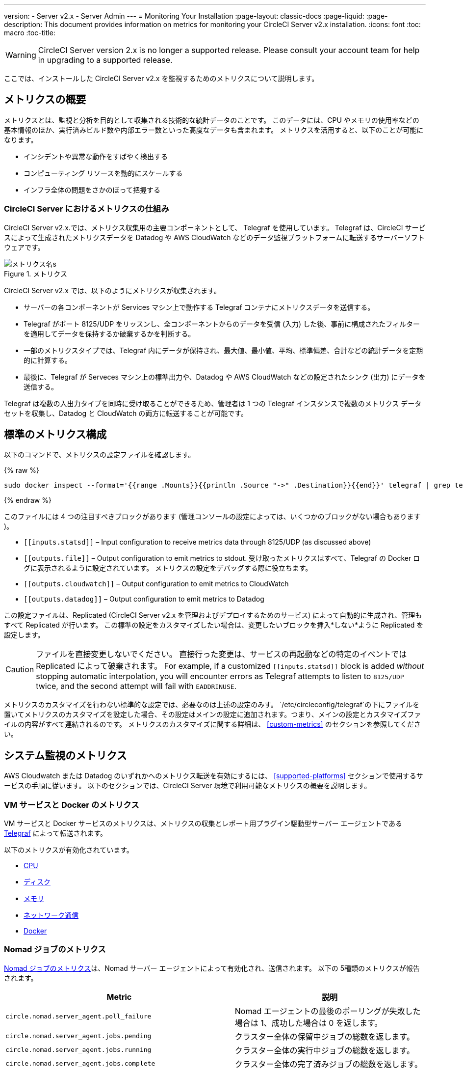 ---
version:
- Server v2.x
- Server Admin
---
= Monitoring Your Installation
:page-layout: classic-docs
:page-liquid:
:page-description: This document provides information on metrics for monitoring your CircleCI Server v2.x installation.
:icons: font
:toc: macro
:toc-title:

WARNING: CircleCI Server version 2.x is no longer a supported release. Please consult your account team for help in upgrading to a supported release.

ここでは、インストールした CircleCI Server v2.x を監視するためのメトリクスについて説明します。

toc::[]

== メトリクスの概要

メトリクスとは、監視と分析を目的として収集される技術的な統計データのことです。 このデータには、CPU やメモリの使用率などの基本情報のほか、実行済みビルド数や内部エラー数といった高度なデータも含まれます。 メトリクスを活用すると、以下のことが可能になります。

* インシデントや異常な動作をすばやく検出する
* コンピューティング リソースを動的にスケールする
* インフラ全体の問題をさかのぼって把握する

=== CircleCI Server におけるメトリクスの仕組み

CircleCI Server v2.x.では、メトリクス収集用の主要コンポーネントとして、 Telegraf を使用しています。 Telegraf は、CircleCI サービスによって生成されたメトリクスデータを Datadog や AWS CloudWatch などのデータ監視プラットフォームに転送するサーバーソフトウェアです。

.メトリクス
image::metrics.png[メトリクス名s]

CircleCI Server v2.x では、以下のようにメトリクスが収集されます。

* サーバーの各コンポーネントが Services マシン上で動作する Telegraf コンテナにメトリクスデータを送信する。
* Telegraf がポート 8125/UDP をリッスンし、全コンポーネントからのデータを受信 (入力) した後、事前に構成されたフィルターを適用してデータを保持するか破棄するかを判断する。
* 一部のメトリクスタイプでは、Telegraf 内にデータが保持され、最大値、最小値、平均、標準偏差、合計などの統計データを定期的に計算する。
* 最後に、Telegraf が Serveces マシン上の標準出力や、Datadog や AWS CloudWatch などの設定されたシンク (出力) にデータを送信する。

Telegraf は複数の入出力タイプを同時に受け取ることができるため、管理者は 1 つの Telegraf インスタンスで複数のメトリクス データセットを収集し、Datadog と CloudWatch の両方に転送することが可能です。

== 標準のメトリクス構成

以下のコマンドで、メトリクスの設定ファイルを確認します。

ifndef::pdf[{% raw %}]
```shell
sudo docker inspect --format='{{range .Mounts}}{{println .Source "->" .Destination}}{{end}}' telegraf | grep telegraf.conf | awk '{ print $1 }' | xargs cat
```
ifndef::pdf[{% endraw %}]

このファイルには 4 つの注目すべきブロックがあります (管理コンソールの設定によっては、いくつかのブロックがない場合もあります )。

* `\[[inputs.statsd]]` – Input configuration to receive metrics data through 8125/UDP (as discussed above)
* `\[[outputs.file]]` – Output configuration to emit metrics to stdout. 受け取ったメトリクスはすべて、Telegraf の Docker ログに表示されるように設定されています。 メトリクスの設定をデバッグする際に役立ちます。
* `\[[outputs.cloudwatch]]` – Output configuration to emit metrics to CloudWatch
* `\[[outputs.datadog]]` – Output configuration to emit metrics to Datadog

この設定ファイルは、Replicated (CircleCI Server v2.x を管理およびデプロイするためのサービス) によって自動的に生成され、管理もすべて Replicated が行います。 この標準の設定をカスタマイズしたい場合は、変更したいブロックを挿入*しない*ように Replicated を設定します。

CAUTION: ファイルを直接変更しないでください。 直接行った変更は、サービスの再起動などの特定のイベントでは Replicated によって破棄されます。 For example, if a customized `\[[inputs.statsd]]` block is added _without_ stopping automatic interpolation, you will encounter errors as Telegraf attempts to listen to `8125/UDP` twice, and the second attempt will fail with `EADDRINUSE`.

メトリクスのカスタマイズを行わない標準的な設定では、必要なのは上述の設定のみす。 `/etc/circleconfig/telegraf`の下にファイルを置いてメトリクスのカスタマイズを設定した場合、その設定はメインの設定に追加されます。つまり、メインの設定とカスタマイズファイルの内容がすべて連結されるのです。 メトリクスのカスタマイズに関する詳細は、 <<custom-metrics>> のセクションを参照してください。

== システム監視のメトリクス

AWS Cloudwatch または Datadog のいずれかへのメトリクス転送を有効にするには、 <<supported-platforms>> セクションで使用するサービスの手順に従います。 以下のセクションでは、CircleCI Server 環境で利用可能なメトリクスの概要を説明します。

=== VM サービスと Docker のメトリクス

VM サービスと Docker サービスのメトリクスは、メトリクスの収集とレポート用プラグイン駆動型サーバー エージェントである https://github.com/influxdata/telegraf[Telegraf] によって転送されます。

以下のメトリクスが有効化されています。

* https://github.com/influxdata/telegraf/blob/master/plugins/inputs/cpu/README.md#cpu-time-measurements[CPU]
* https://github.com/influxdata/telegraf/blob/master/plugins/inputs/disk/README.md#metrics[ディスク]
* https://github.com/influxdata/telegraf/blob/master/plugins/inputs/mem/README.md#metrics[メモリ]
* https://github.com/influxdata/telegraf/blob/master/plugins/inputs/net/NET_README.md[ネットワーク通信]
* https://github.com/influxdata/telegraf/tree/master/plugins/inputs/docker#metrics[Docker]

=== Nomad ジョブのメトリクス

https://www.nomadproject.io/docs/telemetry/metrics.html#job-metrics[Nomad ジョブのメトリクス]は、Nomad サーバー エージェントによって有効化され、送信されます。 以下の 5種類のメトリクスが報告されます。

[.table.table-striped]
[cols=2*, options="header", stripes=even]
[cols="6,5"]
|===
|Metric
|説明

|`circle.nomad.server_agent.poll_failure`
|Nomad エージェントの最後のポーリングが失敗した場合は 1、成功した場合は 0 を返します。

|`circle.nomad.server_agent.jobs.pending`
|クラスター全体の保留中ジョブの総数を返します。

|`circle.nomad.server_agent.jobs.running`
|クラスター全体の実行中ジョブの総数を返します。

|`circle.nomad.server_agent.jobs.complete`
|クラスター全体の完了済みジョブの総数を返します。

|`circle.nomad.server_agent.jobs.dead`
|クラスター全体の停止中ジョブの総数を返します。
|===

Nomad メトリクスのコンテナが正常に動作している場合、標準出力や標準エラーには何も出力されません。 障害が発生すると、標準エラーにメッセージが出力されます。

=== CircleCI のメトリクス
_CircleCI Server v2. 18 からサポート_

[.table.table-striped]
[cols=2*, stripes=even]
[cols="5,6"]
|===
| `circle.backend.action.upload-artifact-error`
| アーティファクトのアップロードに失敗した回数

| `circle.build-queue.runnable.builds`
| システムを経由するビルドのうち実行可能と見なされているビルドの数

| `circle.dispatcher.find-containers-failed`
| 1.0 ビルドの数

| `circle.github.api_call`
| CircleCI が GitHub に対して実行している API 呼び出しの回数

| `circle.http.request`
| CircleCi のリクエストへの応答コード

| `circle.nomad.client_agent.*``
| Nomad クライアントのメトリクス

| `circle.nomad.server_agent.*`
| 存在する Nomad サーバーの数

| `circle.run-queue.latency`
| 実行可能なビルドが待機している時間

| `circle.state.container-builder-ratio`
| Builder ごとのコンテナの数 (1.0 のみ)

| `circle.state.lxc-available`
| 利用可能なコンテナの数 (1.0 のみ)

| `circle.state.lxc-reserved`
| 予約/使用中のコンテナの数 (1.0 のみ)

| `circleci.cron-service.messaging.handle-message`
| `cron-service` によって処理される RabbitMQ メッセージのタイミングと数

| `circleci.grpc-response`
| grpc システムが呼び出すシステムの待機時間
|===

// There are a couple of nomad metrics in this table... they should maybe be moved to the section above? ^^

// Taken out of table until told otherwise
//| `Circle.vm-service.vm.assigned-vm`
// | Tracks how many vm’s are in use.

// | `Circle.vm-service.vms.delete.status`
// | Tracks how many vm’s we’re deleting at a given moment.

// | `Circle.vm-service.vms.get.status`
// | TBD (Tracks how many vm’s we have?)

// | `Circle.vm-service.vms.post.status`
// | TBD
<<<

== サポート対象プラットフォーム

メトリクスと監視用に組み込まれているプラットフォームは、AWS CloudWatch と DataDog の２つです。 以下のセクションでは、それぞれの有効化と設定について説明します。

=== AWS CloudWatch

AWS CloudWatch を有効にするには、以下の作業を行ってください。

1. 管理コンソールの設定ページに移動します。 お客様の CircleCI の URL の代わりに下記 URL を使用します: `your-circleci-hostname.com:8800/settings#cloudwatch_metrics`

2. AWS CloudWatch Metrics の下で [Enable (有効にする)] をクリックして設定を開始します。
+
. Cloudwatch の有効化
image::metrics_aws_cloudwatch1.png[AWS CloudWatch]

==== AWS CloudWatch の設定

設定には、2つのオプションがあります。

* Services box の [IAM Instance Profile (IAM インスタンスプロファイル)] を使用し、カスタムの領域と名前空間を設定する方法
+
.CloudWatchの領域と名前空間
image::metrics_aws_cloudwatch2a.png[Configuration IAM]

* カスタムの領域と名前空間と共に、AWS のアクセスキーとシークレットキーを使用する方法
+
.アクセスキーとシークレットキー
image::metrics_aws_cloudwatch2b.png[Configuration Alt]

設定の保存後、AWS CloudWatch コンソールに移動すると、メトリクスが転送されていることを*確認*できます。

=== DataDog

Datadogを有効にするには、以下の作業を行ってください。

// 1. Disable Telegraf - at this time both Datadog and Telegraf require port 8125
. 管理コンソールの設定ページに移動します。 お客様の CircleCI の ホスト名の代わりに下記 URL を使用します:  `your-circleci-hostname.com:8800/settings#datadog_metrics`

. Datadog Metrics の下で [Enable (有効にする)] をクリックして設定を開始します。
+
.Datadog メトリクスの有効化
image::metrics_datadog1.png[Enable DataDog]

. Datadog API キーを入力します。 Datadog のメトリクスサマリーに移動すると、メトリクスが転送されていることを確認できます。
+
.Datadog API キーの入力
image::metrics_datadog2.png[DataDog API Key]

== カスタムメトリクス

Telegraf の設定ファイルを使用したカスタムメトリクスにより、Replicated に Datadog や AWS Cloudwatch への標準メトリクスの転送を許可するよりも、より細かく制御することができます。

サーバーのメトリクスの基本設定には、基本的な使用の場合のみが想定されています。 メトリクスの扱い方をカスタマイズすると、以下の際に有益です。

* メトリクスデータをご希望のプラットフォーム (ご自身の InfluxDB インスタンスなど）に転送する。
* 特定のイベントを検出するために、追加のメトリクスを監視する。
* データ分析プラットフォームに送信するメトリクス数の削減（グロスオペレーションコストの削減）。

=== 1. 標準メトリクスの設定を無効にする

Disable Replicated's interpolation of the Telegraf configuration to fully customize [[inputs.statsd]] and outputs:

. 管理コンソールを開きます。
. *Settings* ページで、 *Custom Metrics* セクションに移動し、[Use custom telegraf metrics (Telegraf のカスタムメトリクスを使用する)]オプションを有効にします。
+
.カスタムメトリクス
image::custom_metrics.png[Custom Metrics]
. スクロールダウンして変更を保存し、サービスを再起動します。

NOTE: サービスの再起動の際にダウンタイムが発生します。 無効にした後は、Replicated の設定に関わらず、Datadog や CloudWatch への出力を手動で設定する必要があります。

=== 2. カスタム設定を作成する

これで Telegraf のすべてのサポート機能を実行する準備が整いました。 あとは Telegraf の有効な設定ファイルを入力するだけです。

. Services マシンに SSH で接続します。
. `/etc/circleconfig/telegraf/statsd.conf` に以下を追加します。
+
```
[[inputs.statsd]]
        service_address = ":8125"
        parse_data_dog_tags = true
        metric_separator = "." namepass = []
```
. `namepass` の下に、受信したいメトリクスを追加します。以下の例では、上記のリストの上から４つのみを設定しています。 (その他の設定例は下記を参照してください)。
+
```
[[inputs.statsd]]
        service_address = ":8125"
        parse_data_dog_tags = true
        metric_separator = "." namepass = [
            "circle.backend.action.upload-artifact-error",
            "circle.build-queue.runnable.builds",
            "circle.dispatcher.find-containers-failed",
            "circle.github.api_call"
          ]
```
. `sudo docker restart telegraf`を実行して、Telegraf コンテナを再起動します。

NOTE: 詳細な設定方法については、 https://github.com/influxdata/telegraf/blob/master/README.md[Telegraf の README] を参照してください。

[discrete]
==== Telegraph の設定例

[discrete]
===== シナリオ 1: 2 つの InfluxDB インスタンスに標準メトリクスを記録する

下記の例では、デフォルトのメトリクスを２つの InfluxDB インスタンスに記録します。一つは InfluxDB オンプレミスサーバー (`your-influx-db-instance.example.com`)、もう一つは https://cloud2.influxdata.com/[InfluxDB Cloud 2] です。

```
[[inputs.statsd]]
  service_address = ":8125"
  parse_data_dog_tags = true
  metric_separator = "." namepass = [
    "circle.backend.action.upload-artifact-error",
    "circle.build-queue.runnable.builds",
    "circle.dispatcher.find-containers-failed",
    "circle.github.api_call",
    "circle.http.request",
    "circle.nomad.client_agent.*",
    "circle.nomad.server_agent.*",
    "circle.run-queue.latency",
    "circle.state.container-builder-ratio",
    "circle.state.lxc-available",
    "circle.state.lxc-reserved",
    "circle.vm-service.vm.assigned-vm",
    "circle.vm-service.vms.delete.status",
    "circle.vm-service.vms.get.status",
    "circle.vm-service.vms.post.status",
    "circleci.cron-service.messaging.handle-message",
    "circleci.grpc-response"
  ]

[[outputs.influxdb]]
  url = "http://your-influx-db-instance.example.com:8086"
  database = "circleci"

[[outputs.influxdb_v2]]
  urls = ["https://us-central1-1.gcp.cloud2.influxdata.com"]
  token = "YOUR_TOKEN_HERE"
  organization = "circle@example.com"
  bucket = "circleci"
```

[discrete]
===== シナリオ 2: すべてのメトリクスを Datadog に記録する

標準設定では選択されたメトリクスしか扱えないため、Telegraf により廃棄されるメトリクスが多くあります。 JVM 統計やコンテナごとの CPU 使用率などの廃棄された高度なデータを受信したい場合は、namepass フィルタを外すことで、受信したすべてのメトリクスを保持することができます。 この例では、Datadog へのメトリクス送信を設定する方法も示しています。 前述したように、Replicated の設定に関わらず、Datadog への出力は手動で設定する必要があります。

CAUTION: このシナリオでは、大量のデータが発生します。

```
[[inputs.statsd]]
  service_address = ":8125"
  parse_data_dog_tags = true
  metric_separator = "." [[outputs.datadog]]
  apikey = 'YOUR_API_KEY_HERE'
```

[discrete]
===== シナリオ 3: 限られたメトリクスを CloudWatch に送る

AWS は、CloudWatch の料金をスカラーのシリーズごとに (つまり「平均」や「合計」のレベル) 請求します。 メトリクスのキー (例： `circle.run-queue.latency`) ごとに複数のフィールド (例：平均、最大値、最小値、合計) が計算され、冗長なフィールドもあるため、CloudWatch に送信するフィールドを選択することもできます。 This can be achieved by configuring `\[[outputs.cloudwatch]]` with `fieldpass`. You also may declare `\[[outputs.cloudwatch]]` multiple times to pick up multiple metrics, as illustrated below.

```
[[inputs.statsd]]
  # Accept all metrics at input level to 1) enable output configurations without thinking of inputs, and to 2) dump discarded metrics to stdout just in case.
  service_address = ":8125"
  parse_data_dog_tags = true
  metric_separator = "." [[outputs.cloudwatch]]
    # Fill in these two variables if you need to access CloudWatch with an IAM User, not an IAM Role attached to your Services box
    # access_key = 'ACCESS'
    # secret_key = 'SECRET'

    # Specify region for CloudWatch
    region = 'ap-northeast-1'
    # Specify namespace for easier monitoring
    namespace = 'my-circleci-server'

    # Name of metrics key to record
    namepass = ['circle.run-queue.latency']
    # Name of metrics field to record; key and field are delimited by an underscore (_)
    fieldpass = ['mean']

[[outputs.cloudwatch]]
    # Outputs can be specified multiple times.

    # Fill in these two variables if you need to access CloudWatch with an IAM User, not an IAM Role attached to your Services box
    # access_key = 'ACCESS'
    # secret_key = 'SECRET'

    # Specify region for CloudWatch
    region = 'ap-northeast-1'
    # Specify namespace for easier monitoring
    namespace = 'my-circleci-server'

    # Name of metrics key to record
    namepass = ['mem']
    # Name of metrics field to record; key and field are delimited by an underscore (_)
    fieldpass = ['available_percent']
```

== その他のヒント

`docker logs -f telegraf` を実行してログをチェックすることで、設定した出力に出力プロバイダー (influx など) がリストされているかどうかを確認できます。 また、インストール内のすべてのメトリクスが環境に対してタグ付けされるようにするには、コンフィグ内に以下のコードを記述します。

```yaml
[global_tags]
Env="<staging-circleci>"
```

デフォルトの高度なインストール手順については、https://github.com/influxdata/influxdb#installation[InfluxDB のドキュメント]を参照してください。

CAUTION: 設定を変更した場合、CircleCI アプリケーションの再起動が必要となり、ダウンタイムが発生します。

// Extra Metics info not currently included
////
### Datadog Dashboard Configuration

This section shows you how to set up a Datadog dashboard for CircleCI metrics. We also provide descriptions of the metrics we currently support.

NOTE: CircleCI metrics are subject to change. The names of individual metrics may change, as well as their scope and monitoring options. Any changes will take place along with our usual release cycle and will be flagged up in our Changelog**

\newpage

#### The dashboard

Below is an image of our Datadog dashboard showing graphs for Make Workflow, Run queue, Time to complete Workflow, Count of Workflows completed by Status, and Build Service Latency.

![DataDog Dashboard](images/datadog-0.png)

#### JSON dashboard creation

The following JSON is for the dashboard shown above. You can use this to build the dashboard for your CircleCI Server installation:

\pagebreak

\tiny

```
{
   "notify_list":null,
   "description":"created by support@circleci.com",
   "template_variables":[

   ],
   "is_read_only":false,
   "id":"b44-4vy-w6r",
   "title":"Critical Path: Jobs",
   "url":"/dashboard/b44-4vy-w6r/critical-path-customer-builds",
   "created_at":"2018-10-25T07:28:08.108516+00:00",
   "modified_at":"2019-03-19T08:54:28.109067+00:00",
   "author_handle":"paulrobinson@circleci.com",
   "widgets":[
      {
         "definition":{
            "requests":[
               {
                  "q":"max:workflows_conductor.messaging.make_workflow.time_since_push.avg{*}",
                  "style":{
                     "line_width":"normal",
                     "palette":"warm",
                     "line_type":"solid"
                  },
                  "display_type":"line"
               },
               {
                  "q":"max:workflows_conductor.messaging.make_workflow.time_since_push.median{*}",
                  "style":{
                     "line_width":"normal",
                     "palette":"cool",
                     "line_type":"solid"
                  },
                  "display_type":"area"
               }
            ],
            "type":"timeseries",
            "title":"Make Workflow: Time since push (mean/median) (ms)"
         },
         "id":380774989
      },
      {
         "definition":{
            "requests":[
               {
                  "q":"max:workflows_conductor.messaging.make_workflow.time_since_push.95percentile{*}",
                  "style":{
                     "line_width":"normal",
                     "palette":"dog_classic",
                     "line_type":"solid"
                  },
                  "display_type":"line"
               }
            ],
            "type":"timeseries",
            "title":"Make Workflow: Time since push (95th percentile - ms)"
         },
         "id":395803486
      },
      {
         "definition":{
            "requests":[
               {
                  "q":"avg:circle.run_queue.latency.avg{platform:picard}",
                  "style":{
                     "line_width":"normal",
                     "palette":"dog_classic",
                     "line_type":"solid"
                  },
                  "display_type":"line"
               }
            ],
            "type":"timeseries",
            "title":"Run queue: Time to job started (avg) ms"
         },
         "id":381397080
      },
      {
         "definition":{
            "requests":[
               {
                  "q":"max:workflows_conductor.execute_workflow.time_to_complete.avg{*} by {status}",
                  "style":{
                     "line_width":"normal",
                     "palette":"dog_classic",
                     "line_type":"solid"
                  },
                  "display_type":"area"
               },
               {
                  "q":"max:workflows_conductor.execute_workflow.time_to_complete.median{*} by {status}",
                  "style":{
                     "line_width":"normal",
                     "palette":"dog_classic",
                     "line_type":"solid"
                  },
                  "display_type":"line"
               }
            ],
            "yaxis":{
               "include_zero":false
            },
            "type":"timeseries",
            "title":"Time to complete workflow Mean/Median in ms (Success/Failure/Error)"
         },
         "id":395476806
      },
      {
         "definition":{
            "requests":[
               {
                  "q":"max:workflows_conductor.execute_workflow.time_to_complete.95percentile{*} by {status}",
                  "style":{
                     "line_width":"normal",
                     "palette":"dog_classic",
                     "line_type":"solid"
                  },
                  "display_type":"line"
               }
            ],
            "yaxis":{
               "include_zero":false
            },
            "type":"timeseries",
            "title":"Time to complete workflow 95th percentile ms (Success/Failure/Error)"
         },
         "id":395804031
      },
      {
         "definition":{
            "requests":[
               {
                  "q":"max:workflows_conductor.execute_workflow.time_to_complete.count{*} by {status}.as_count()",
                  "style":{
                     "line_width":"normal",
                     "palette":"dog_classic",
                     "line_type":"solid"
                  },
                  "display_type":"line"
               }
            ],
            "type":"timeseries",
            "title":"Count of workflows completed by Status"
         },
         "id":393871870
      },
      {
         "definition":{
            "requests":[
               {
                  "q":"max:builds_service.service.process_build.max{*}.rollup(max)",
                  "style":{
                     "line_width":"normal",
                     "palette":"dog_classic",
                     "line_type":"solid"
                  },
                  "display_type":"line"
               },
               {
                  "q":"avg:builds_service.service.process_build.median{*}.rollup(avg)",
                  "style":{
                     "line_width":"normal",
                     "palette":"dog_classic",
                     "line_type":"solid"
                  },
                  "display_type":"line"
               }
            ],
            "type":"timeseries",
            "title":"Build Service Latency (time to process a build)"
         },
         "id":3833057922780384
      }
   ],
   "layout_type":"ordered"
}
```

\normalsize

#### The Metrics

Following are descriptions of the specific metrics related to workflows, followed by dashboard screengrabs with those metrics highlighted:

`workflows_conductor.messaging.make_workflow.time_since_push.avg` (gauge)

* Average time from a trigger (GitHub hook) entering CircleCI and the workflow being created, shown in milliseconds.

<!--- `workflows_conductor.execute_workflow.time_to_complete.median` (gauge): Median time to execute a workflow, shown in milliseconds.--->

<!--`workflows_conductor.execute_workflow.time_to_complete.avg` (gauge)

* Average time to execute a workflow, shown in milliseconds.

![workflows_conductor.messaging.make_workflow.time_since_push.avg (gauge) Average time to make a workflow](images/datadog-1.png)

<!---![workflows_conductor.execute_workflow.time_to_complete.median (gauge): Median time to execute a workflow, shown in milliseconds](images/datadog-2.png)--->

<!---[workflows_conductor.messaging.make_workflow.time_since_push.median (gauge): Median time to make a workflow, shown as millisecond](images/datadog-3.png)--->

<!--![workflows_conductor.execute_workflow.time_to_complete.avg (gauge): Average time to execute a workflow](images/datadog-4.png)

\pagebreak

## Monitoring Tasks

The following section describes actions to take when a threshold is exceeded for a monitored metric, for the Workflows, API-service, Nomad, or VM service.

### Workflows

#### Workflow message timing outliers

`workflows_conductor.engine_handler.messages.timing.95percentile`

**Notes/Actions**: This metric is a good indicator that work is proceeding in a timely manner. If timing threshold is exceeded, complete the following steps:

1. Check `workflows-conductor` logs. If logging isn't happening, restart.
2. Check for exceptions from the workflows-conductor containers.

#### Number of messages received

`workflows_conductor.engine_handler.messages.timing.count`

**Notes/Actions**: This metric is a good indicator that work is flowing through the system. If message count drops to zero, complete the following steps:

1. Restart the `workflows-conductor` container
2. Check `workflows-conductor` logs. If logging isn't happening, restart
3. Check Github webhooks are being recieved to trigger jobs
4. Check for exceptions from `workflows-conductor` or `frontend` containers

#### Average time taken for Workflows to complete

`workflows_conductor.execute_workflow.time_to_complete.avg`

**Notes/Actions**: Some variation here is expected due to fluctuations in job and usage queue times. If threshold is exceeded, complete the following steps:

1. Check `workflows-conductor` logs. If logging isn't happening, restart.
2. Check `domain-service` logs. If logging isn't happening, restart.
3. Check `contexts-service` logs. If logging isn't happening, restart.
4. Check `permissions-service` logs. If logging isn't happening, restart.
5. Check for exceptions from `workflows-conductor`, `domain-service`, `contexts-service` and `permissions-service` containers.

<!--- `workflows_conductor.execute_workflow.time_to_complete.median`
Indicates TBD, if threshold is exceeded, complete the following steps:
1. TBD
2. TBD
3. TBD--->

<!--#### Workflows conductor memory used

`jvm.memory.total.used`

**Tag filter**: `service:workflows-conductor`

**Notes/Actions**: Indicates the amount of memory used by the Workflows Conductor service. If threshold is exceeded restart the `workflows-conductor`

\pagebreak

### API-service

The following metrics can be inspected to get diagnostic information on how the API service is running.

#### Average API response time

`backplane.ring.http_request.avg`

**Tag filter**: `service:api-service`

**Notes/ Actions**: Indicates the average response time from the API is increasing.

#### Number of API requests

`backplane.ring.http_request.count`

**Tag filter**: `service:api-service`

**Notes/Actions**: Indicates a high number of API requests.

#### Maximum time to return an API response

`backplane.ring.http_request.max`

**Tag filter**: `service:api-service`

#### Slow API response speed

`backplane.ring.http_request.95percentile`

**Tag filter**: `service:api-service`

#### Number of active threads in the JVM

`jvm.thread.count`

**Tag filter**: `service:api-service`

**Notes/Actions**: If this count goes above 1000, set `DOMAIN_SERVICE_REFRESH_USERS` environment variable to `false`.

#### GraphQL Resolver

`circleci.api_service.graphql.resolver.avg`

**Tag filter**: `service:api-service`

**Notes/Actions**: This metric can be split up using `type` tags to determine downstream service issues. If the threshold is exceeded across types, complete the following steps:

1. Take a thread dump of the api-service
2. Restart
3. Supply the thread dump with any tickets

If the slowdown is only for a subset of types, then inspect metrics for the corresponding service.

### Nomad

#### Average latency of builds in queue

`circle.run_queue.latency.avg`

**Notes/Actions**: Captures backup between CircleCI and Nomad. If threshold is exceeded, add additional capacity to Nomad or your VM pool.

## Monitor Settings

This section describes threshold settings for the Nomad, Domain, Workflows and VM Service to monitor common failure conditions and checks or corrective actions for each condition.

### Nomad

#### More than 10 recent jobs failed on {host}

`sum(last_10m):sum:build_agent.infra_failed{env:prod} by {host}.as_count() > 10`

**Notes/Actions**: This may indicate a bad host.

#### A number of builds are queued due to Nomad capacity

```
min(last_10m):avg:circle.run_queue.latency.avg /
{env:production,platform:picard} > 65000
```

**Notes/Actions**: Scale up the number of Nomad clients.

### Domain Service

#### Error rate increased

\footnotesize

```
avg(last_5m):default(sum:circle.domain_service.users.id.get.status{!status:200,!status:202}.as_count(), 0) /
default(sum:circle.domain_service.users.id.get.status{*}.as_count(), 0) >= 0.5
```
\normalsize

**Notes/Actions**: This might indicate problems with GitHub, check for exceptions in `domain-service` logs.

### Permissions Service

#### Error rate increased

\footnotesize

```
avg(last_5m):( default(sum:circle.permissions_service.permissions.get.status{status:500}.as_count(), 0)
+ default(sum:circle.permissions_service.permissions.get.status{status:502}.as_count(), 0)
+ default(sum:circle.permissions_service.permissions.get.status{status:503}.as_count(), 0)
+ default(sum:circle.permissions_service.permissions.get.status{status:504}.as_count(), 0) ) /
( default(sum:circle.permissions_service.permissions.get.status{status:200}.as_count(), 0)
+ default(sum:circle.permissions_service.permissions.get.status{status:202}.as_count(), 0) ) >= 0.2
```

\normalsize

**Notes/Actions**: This might indicate problems with `domain-service`, check for exceptions in `permissions-service` and `domain-service` logs.

### Workflows

#### gRPC error rate is elevated

```
avg(last_10m):sum:grpc_response.count /
{service:workflows-conductor,!status:ok}.as_count() /
sum:grpc_response.count{service:workflows-conductor}.as_count() > 0.2
```

**Notes/Actions**: Check for exceptions from `workflows-conductor`, `domain-service`, `contexts-service` and `permissions-service`.

#### No scheduled workflows have run in the last 5 minutes

```
sum(last_5m):sum:workflows_conductor.trigger.decision /
{decision:success}.as_count() < 1
```

**Notes/Actions**: Perform the following corrective actions:

1. Check `cron-service` logs. If logging isn't happening, restart.
2. Check for exceptions from `cron-service` and `workflows-conductor`.

### VM Service

#### VM service is responding with 5x errors
\footnotesize

```
sum(last_1m):sum:circle.vm_service.vms.get.status /
{status:500}.as_count() + /
sum:circle.vm_service.vms.get.status{status:503}.as_count() + /
sum:circle.vm_service.vms.get.status{status:504}.as_count() + /
sum:circle.vm_service.vms.post.status{status:500}.as_count() + /
sum:circle.vm_service.vms.post.status{status:504}.as_count() + /
sum:circle.vm_service.vms.delete.status{status:500}.as_count() + /
sum:circle.vm_service.vms.delete.status{status:503}.as_count() + /
sum:circle.vm_service.vms.delete.status{status:504}.as_count() > 3
```
\normalsize

**Notes/Actions**: Check VM service metrics to identify root cause.

#### Multiple VM service provisioning errors

```
sum(last_10m):sum:build_agent.machine.created.count /
{result:error} by {resource_class_id}.as_count() > 50
```

**Notes/Actions**: This may be indicative of an issue like rate-limiting.

#### VM machine provisioning taking too long
\footnotesize

```
avg(last_5m):avg:build_agent.machine.created.avg /
{result:succeeded,resource_class_id:l1.medium, /
!docker_layer_caching:true} > 180000
```

\normalsize

**Notes/Actions**: Check VM service metrics to look for potential problems (this monitor could also be related to disk IOPS contention).-->
////
